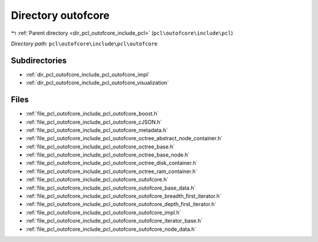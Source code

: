.. _dir_pcl_outofcore_include_pcl_outofcore:


Directory outofcore
===================


|exhale_lsh| :ref:`Parent directory <dir_pcl_outofcore_include_pcl>` (``pcl\outofcore\include\pcl``)

.. |exhale_lsh| unicode:: U+021B0 .. UPWARDS ARROW WITH TIP LEFTWARDS

*Directory path:* ``pcl\outofcore\include\pcl\outofcore``

Subdirectories
--------------

- :ref:`dir_pcl_outofcore_include_pcl_outofcore_impl`
- :ref:`dir_pcl_outofcore_include_pcl_outofcore_visualization`


Files
-----

- :ref:`file_pcl_outofcore_include_pcl_outofcore_boost.h`
- :ref:`file_pcl_outofcore_include_pcl_outofcore_cJSON.h`
- :ref:`file_pcl_outofcore_include_pcl_outofcore_metadata.h`
- :ref:`file_pcl_outofcore_include_pcl_outofcore_octree_abstract_node_container.h`
- :ref:`file_pcl_outofcore_include_pcl_outofcore_octree_base.h`
- :ref:`file_pcl_outofcore_include_pcl_outofcore_octree_base_node.h`
- :ref:`file_pcl_outofcore_include_pcl_outofcore_octree_disk_container.h`
- :ref:`file_pcl_outofcore_include_pcl_outofcore_octree_ram_container.h`
- :ref:`file_pcl_outofcore_include_pcl_outofcore_outofcore.h`
- :ref:`file_pcl_outofcore_include_pcl_outofcore_outofcore_base_data.h`
- :ref:`file_pcl_outofcore_include_pcl_outofcore_outofcore_breadth_first_iterator.h`
- :ref:`file_pcl_outofcore_include_pcl_outofcore_outofcore_depth_first_iterator.h`
- :ref:`file_pcl_outofcore_include_pcl_outofcore_outofcore_impl.h`
- :ref:`file_pcl_outofcore_include_pcl_outofcore_outofcore_iterator_base.h`
- :ref:`file_pcl_outofcore_include_pcl_outofcore_outofcore_node_data.h`


